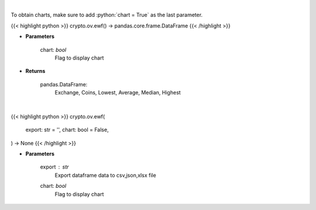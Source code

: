 .. role:: python(code)
    :language: python
    :class: highlight

|

To obtain charts, make sure to add :python:`chart = True` as the last parameter.

.. raw:: html

    <h3>
    > Getting data
    </h3>

{{< highlight python >}}
crypto.ov.ewf() -> pandas.core.frame.DataFrame
{{< /highlight >}}

.. raw:: html

    <p>
    Scrapes exchange withdrawal fees
    [Source: https://withdrawalfees.com/]

    Parameters
    ----------
    </p>

* **Parameters**

    
    chart: *bool*
       Flag to display chart


* **Returns**

    pandas.DataFrame:
        Exchange, Coins, Lowest, Average, Median, Highest

|

.. raw:: html

    <h3>
    > Getting charts
    </h3>

{{< highlight python >}}
crypto.ov.ewf(
    export: str = '',
    chart: bool = False,
) -> None
{{< /highlight >}}

.. raw:: html

    <p>
    Exchange withdrawal fees
    [Source: https://withdrawalfees.com/]
    </p>

* **Parameters**

    export : *str*
        Export dataframe data to csv,json,xlsx file
    chart: *bool*
       Flag to display chart

